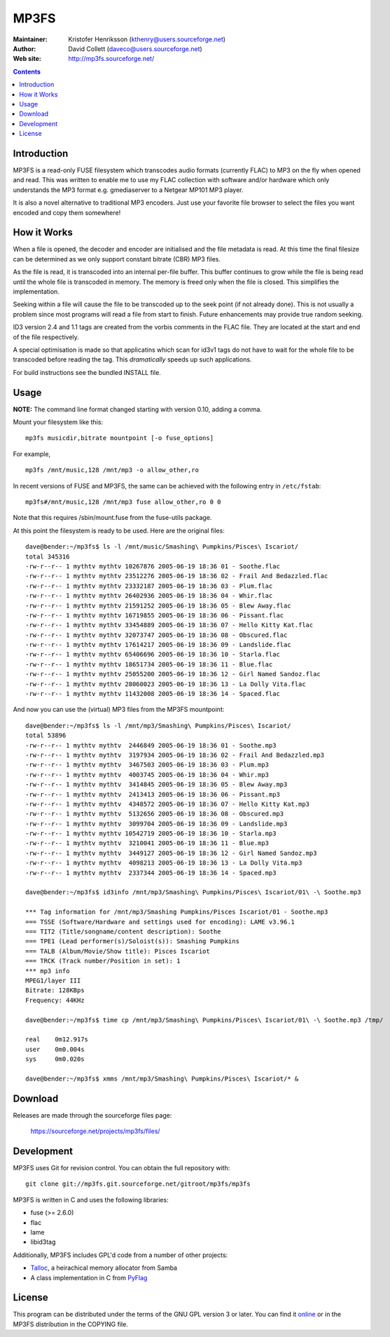 MP3FS
=====

:Maintainer: Kristofer Henriksson (kthenry@users.sourceforge.net)
:Author: David Collett (daveco@users.sourceforge.net)
:Web site: http://mp3fs.sourceforge.net/

.. contents::

Introduction
------------

MP3FS is a read-only FUSE filesystem which transcodes audio formats
(currently FLAC) to MP3 on the fly when opened and read. This was
written to enable me to use my FLAC collection with software and/or
hardware which only understands the MP3 format e.g. gmediaserver to a
Netgear MP101 MP3 player.

It is also a novel alternative to traditional MP3 encoders. Just use your
favorite file browser to select the files you want encoded and copy them
somewhere!

How it Works
------------

When a file is opened, the decoder and encoder are initialised and
the file metadata is read. At this time the final filesize can be
determined as we only support constant bitrate (CBR) MP3 files.

As the file is read, it is transcoded into an internal per-file
buffer. This buffer continues to grow while the file is being read
until the whole file is transcoded in memory. The memory is freed
only when the file is closed. This simplifies the implementation.

Seeking within a file will cause the file to be transcoded up to the
seek point (if not already done). This is not usually a problem
since most programs will read a file from start to finish. Future
enhancements may provide true random seeking.

ID3 version 2.4 and 1.1 tags are created from the vorbis comments in
the FLAC file. They are located at the start and end of the file
respectively.

A special optimisation is made so that applicatins which scan for
id3v1 tags do not have to wait for the whole file to be transcoded
before reading the tag. This *dramatically* speeds up such
applications.

For build instructions see the bundled INSTALL file.

Usage
-----

**NOTE:** The command line format changed starting with version 0.10,
adding a comma.

Mount your filesystem like this::

  mp3fs musicdir,bitrate mountpoint [-o fuse_options]

For example,

::

  mp3fs /mnt/music,128 /mnt/mp3 -o allow_other,ro

In recent versions of FUSE and MP3FS, the same can be achieved with the
following entry in ``/etc/fstab``::

  mp3fs#/mnt/music,128 /mnt/mp3 fuse allow_other,ro 0 0

Note that this requires /sbin/mount.fuse from the fuse-utils package.

At this point the filesystem is ready to be used. Here are the original
files::

  dave@bender:~/mp3fs$ ls -l /mnt/music/Smashing\ Pumpkins/Pisces\ Iscariot/
  total 345316
  -rw-r--r-- 1 mythtv mythtv 10267876 2005-06-19 18:36 01 - Soothe.flac
  -rw-r--r-- 1 mythtv mythtv 23512276 2005-06-19 18:36 02 - Frail And Bedazzled.flac
  -rw-r--r-- 1 mythtv mythtv 23332187 2005-06-19 18:36 03 - Plum.flac
  -rw-r--r-- 1 mythtv mythtv 26402936 2005-06-19 18:36 04 - Whir.flac
  -rw-r--r-- 1 mythtv mythtv 21591252 2005-06-19 18:36 05 - Blew Away.flac
  -rw-r--r-- 1 mythtv mythtv 16719855 2005-06-19 18:36 06 - Pissant.flac
  -rw-r--r-- 1 mythtv mythtv 33454889 2005-06-19 18:36 07 - Hello Kitty Kat.flac
  -rw-r--r-- 1 mythtv mythtv 32073747 2005-06-19 18:36 08 - Obscured.flac
  -rw-r--r-- 1 mythtv mythtv 17614217 2005-06-19 18:36 09 - Landslide.flac
  -rw-r--r-- 1 mythtv mythtv 65406696 2005-06-19 18:36 10 - Starla.flac
  -rw-r--r-- 1 mythtv mythtv 18651734 2005-06-19 18:36 11 - Blue.flac
  -rw-r--r-- 1 mythtv mythtv 25055200 2005-06-19 18:36 12 - Girl Named Sandoz.flac
  -rw-r--r-- 1 mythtv mythtv 28060023 2005-06-19 18:36 13 - La Dolly Vita.flac
  -rw-r--r-- 1 mythtv mythtv 11432008 2005-06-19 18:36 14 - Spaced.flac

And now you can use the (virtual) MP3 files from the MP3FS mountpoint::

  dave@bender:~/mp3fs$ ls -l /mnt/mp3/Smashing\ Pumpkins/Pisces\ Iscariot/
  total 53896
  -rw-r--r-- 1 mythtv mythtv  2446849 2005-06-19 18:36 01 - Soothe.mp3
  -rw-r--r-- 1 mythtv mythtv  3197934 2005-06-19 18:36 02 - Frail And Bedazzled.mp3
  -rw-r--r-- 1 mythtv mythtv  3467503 2005-06-19 18:36 03 - Plum.mp3
  -rw-r--r-- 1 mythtv mythtv  4003745 2005-06-19 18:36 04 - Whir.mp3
  -rw-r--r-- 1 mythtv mythtv  3414845 2005-06-19 18:36 05 - Blew Away.mp3
  -rw-r--r-- 1 mythtv mythtv  2413413 2005-06-19 18:36 06 - Pissant.mp3
  -rw-r--r-- 1 mythtv mythtv  4348572 2005-06-19 18:36 07 - Hello Kitty Kat.mp3
  -rw-r--r-- 1 mythtv mythtv  5132656 2005-06-19 18:36 08 - Obscured.mp3
  -rw-r--r-- 1 mythtv mythtv  3099704 2005-06-19 18:36 09 - Landslide.mp3
  -rw-r--r-- 1 mythtv mythtv 10542719 2005-06-19 18:36 10 - Starla.mp3
  -rw-r--r-- 1 mythtv mythtv  3210041 2005-06-19 18:36 11 - Blue.mp3
  -rw-r--r-- 1 mythtv mythtv  3449127 2005-06-19 18:36 12 - Girl Named Sandoz.mp3
  -rw-r--r-- 1 mythtv mythtv  4098213 2005-06-19 18:36 13 - La Dolly Vita.mp3
  -rw-r--r-- 1 mythtv mythtv  2337344 2005-06-19 18:36 14 - Spaced.mp3
  
  dave@bender:~/mp3fs$ id3info /mnt/mp3/Smashing\ Pumpkins/Pisces\ Iscariot/01\ -\ Soothe.mp3

  *** Tag information for /mnt/mp3/Smashing Pumpkins/Pisces Iscariot/01 - Soothe.mp3
  === TSSE (Software/Hardware and settings used for encoding): LAME v3.96.1
  === TIT2 (Title/songname/content description): Soothe
  === TPE1 (Lead performer(s)/Soloist(s)): Smashing Pumpkins
  === TALB (Album/Movie/Show title): Pisces Iscariot
  === TRCK (Track number/Position in set): 1
  *** mp3 info
  MPEG1/layer III
  Bitrate: 128KBps
  Frequency: 44KHz
  
  dave@bender:~/mp3fs$ time cp /mnt/mp3/Smashing\ Pumpkins/Pisces\ Iscariot/01\ -\ Soothe.mp3 /tmp/
  
  real    0m12.917s
  user    0m0.004s
  sys     0m0.020s
  
  dave@bender:~/mp3fs$ xmms /mnt/mp3/Smashing\ Pumpkins/Pisces\ Iscariot/* &


Download
--------

Releases are made through the sourceforge files page:

  https://sourceforge.net/projects/mp3fs/files/

Development
-----------

MP3FS uses Git for revision control. You can obtain the full repository
with::

  git clone git://mp3fs.git.sourceforge.net/gitroot/mp3fs/mp3fs

MP3FS is written in C and uses the following libraries:

- fuse (>= 2.6.0)
- flac
- lame
- libid3tag

Additionally, MP3FS includes GPL'd code from a number of other projects:

- `Talloc <http://talloc.samba.org/>`_, a heirachical memory allocator
  from Samba
- A class implementation in C from `PyFlag <http://www.pyflag.net/>`_

License
-------

This program can be distributed under the terms of the GNU GPL version 3
or later. You can find it `online
<http://www.gnu.org/licenses/gpl-3.0.html>`_ or in the MP3FS distribution
in the COPYING file.
